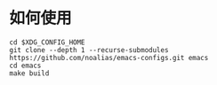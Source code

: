 * 如何使用
#+BEGIN_SRC shell
  cd $XDG_CONFIG_HOME
  git clone --depth 1 --recurse-submodules https://github.com/noalias/emacs-configs.git emacs
  cd emacs
  make build
#+END_SRC

